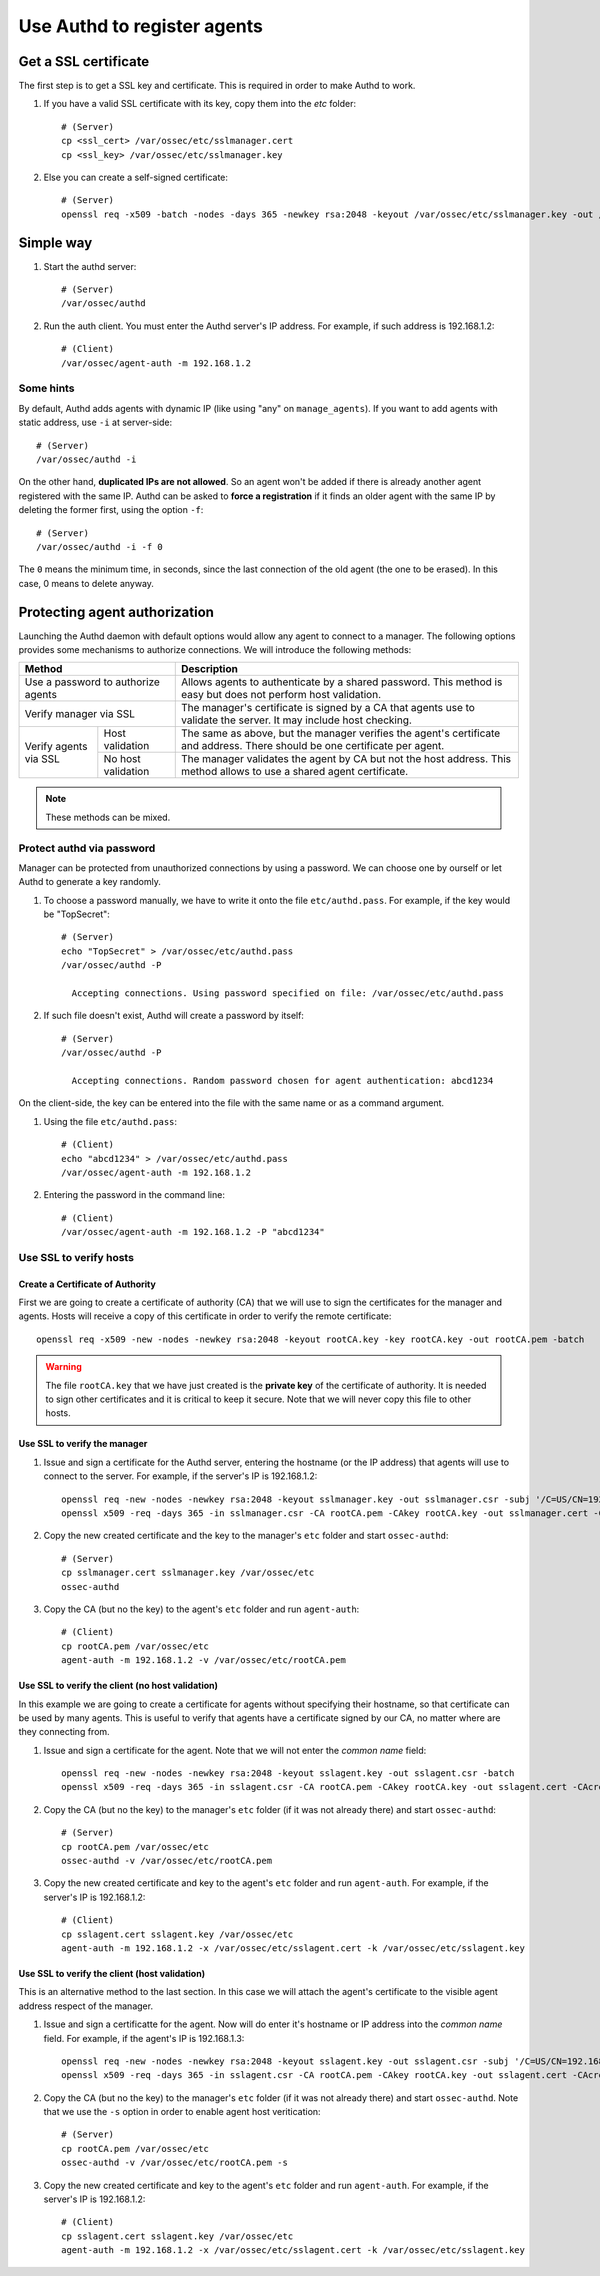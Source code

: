 .. _example_authd:

Use Authd to register agents
============================

Get a SSL certificate
---------------------

The first step is to get a SSL key and certificate. This is required in order to make Authd to work.

1. If you have a valid SSL certificate with its key, copy them into the `etc` folder::

    # (Server)
    cp <ssl_cert> /var/ossec/etc/sslmanager.cert
    cp <ssl_key> /var/ossec/etc/sslmanager.key

2. Else you can create a self-signed certificate::

    # (Server)
    openssl req -x509 -batch -nodes -days 365 -newkey rsa:2048 -keyout /var/ossec/etc/sslmanager.key -out /var/ossec/etc/sslmanager.cert

Simple way
----------

1. Start the authd server::

    # (Server)
    /var/ossec/authd

2. Run the auth client. You must enter the Authd server's IP address. For example, if such address is 192.168.1.2::

    # (Client)
    /var/ossec/agent-auth -m 192.168.1.2

Some hints
^^^^^^^^^^

By default, Authd adds agents with dynamic IP (like using "any" on ``manage_agents``). If you want to add agents with static address, use ``-i`` at server-side::

    # (Server)
    /var/ossec/authd -i

On the other hand, **duplicated IPs are not allowed**. So an agent won't be added if there is already another agent registered with the same IP. Authd can be asked to **force a registration** if it finds an older agent with the same IP by deleting the former first, using the option ``-f``::

    # (Server)
    /var/ossec/authd -i -f 0

The ``0`` means the minimum time, in seconds, since the last connection of the old agent (the one to be erased). In this case, 0 means to delete anyway.

Protecting agent authorization
------------------------------

Launching the Authd daemon with default options would allow any agent to connect to a manager. The following options provides some mechanisms to authorize connections. We will introduce the following methods:

+--------------------------------------------------+-----------------------------------------------------------------------------------------------------------------------------+
| Method                                           | Description                                                                                                                 |
+==================================================+=============================================================================================================================+
| Use a password to authorize agents               | Allows agents to authenticate by a shared password. This method is easy but does not perform host validation.               |
+--------------------------------------------------+-----------------------------------------------------------------------------------------------------------------------------+
| Verify manager via SSL                           | The manager's certificate is signed by a CA that agents use to validate the server. It may include host checking.           |
+-----------------------+--------------------------+-----------------------------------------------------------------------------------------------------------------------------+
| Verify agents via SSL | Host validation          | The same as above, but the manager verifies the agent's certificate and address. There should be one certificate per agent. |
+                       +--------------------------+-----------------------------------------------------------------------------------------------------------------------------+
|                       | No host validation       | The manager validates the agent by CA but not the host address. This method allows to use a shared agent certificate.       |
+-----------------------+--------------------------+-----------------------------------------------------------------------------------------------------------------------------+

.. note::
    These methods can be mixed.

Protect authd via password
^^^^^^^^^^^^^^^^^^^^^^^^^^

Manager can be protected from unauthorized connections by using a password. We can choose one by ourself or let Authd to generate a key randomly.

1. To choose a password manually, we have to write it onto the file ``etc/authd.pass``. For example, if the key would be "TopSecret"::

    # (Server)
    echo "TopSecret" > /var/ossec/etc/authd.pass
    /var/ossec/authd -P

      Accepting connections. Using password specified on file: /var/ossec/etc/authd.pass

2. If such file doesn't exist, Authd will create a password by itself::

    # (Server)
    /var/ossec/authd -P

      Accepting connections. Random password chosen for agent authentication: abcd1234

On the client-side, the key can be entered into the file with the same name or as a command argument.

1. Using the file ``etc/authd.pass``::

    # (Client)
    echo "abcd1234" > /var/ossec/etc/authd.pass
    /var/ossec/agent-auth -m 192.168.1.2

2. Entering the password in the command line::

    # (Client)
    /var/ossec/agent-auth -m 192.168.1.2 -P "abcd1234"

Use SSL to verify hosts
^^^^^^^^^^^^^^^^^^^^^^^

Create a Certificate of Authority
"""""""""""""""""""""""""""""""""

First we are going to create a certificate of authority (CA) that we will use to sign the certificates for the manager and agents. Hosts will receive a copy of this certificate in order to verify the remote certificate::

    openssl req -x509 -new -nodes -newkey rsa:2048 -keyout rootCA.key -key rootCA.key -out rootCA.pem -batch

.. warning::
    The file ``rootCA.key`` that we have just created is the **private key** of the certificate of authority. It is needed to sign other certificates and it is critical to keep it secure. Note that we will never copy this file to other hosts.

Use SSL to verify the manager
"""""""""""""""""""""""""""""

1. Issue and sign a certificate for the Authd server, entering the hostname (or the IP address) that agents will use to connect to the server. For example, if the server's IP is 192.168.1.2::

    openssl req -new -nodes -newkey rsa:2048 -keyout sslmanager.key -out sslmanager.csr -subj '/C=US/CN=192.168.1.2'
    openssl x509 -req -days 365 -in sslmanager.csr -CA rootCA.pem -CAkey rootCA.key -out sslmanager.cert -CAcreateserial

2. Copy the new created certificate and the key to the manager's ``etc`` folder and start ``ossec-authd``::

    # (Server)
    cp sslmanager.cert sslmanager.key /var/ossec/etc
    ossec-authd

3. Copy the CA (but no the key) to the agent's ``etc`` folder and run ``agent-auth``::

    # (Client)
    cp rootCA.pem /var/ossec/etc
    agent-auth -m 192.168.1.2 -v /var/ossec/etc/rootCA.pem

Use SSL to verify the client (no host validation)
"""""""""""""""""""""""""""""""""""""""""""""""""

In this example we are going to create a certificate for agents without specifying their hostname, so that certificate can be used by many agents. This is useful to verify that agents have a certificate signed by our CA, no matter where are they connecting from.

1. Issue and sign a certificate for the agent. Note that we will not enter the *common name* field::

    openssl req -new -nodes -newkey rsa:2048 -keyout sslagent.key -out sslagent.csr -batch
    openssl x509 -req -days 365 -in sslagent.csr -CA rootCA.pem -CAkey rootCA.key -out sslagent.cert -CAcreateserial

2. Copy the CA (but no the key) to the manager's ``etc`` folder (if it was not already there) and start ``ossec-authd``::

    # (Server)
    cp rootCA.pem /var/ossec/etc
    ossec-authd -v /var/ossec/etc/rootCA.pem

3. Copy the new created certificate and key to the agent's ``etc`` folder and run ``agent-auth``. For example, if the server's IP is 192.168.1.2::

    # (Client)
    cp sslagent.cert sslagent.key /var/ossec/etc
    agent-auth -m 192.168.1.2 -x /var/ossec/etc/sslagent.cert -k /var/ossec/etc/sslagent.key

Use SSL to verify the client (host validation)
""""""""""""""""""""""""""""""""""""""""""""""

This is an alternative method to the last section. In this case we will attach the agent's certificate to the visible agent address respect of the manager.

1. Issue and sign a certificatte for the agent. Now will do enter it's hostname or IP address into the *common name* field. For example, if the agent's IP is 192.168.1.3::

    openssl req -new -nodes -newkey rsa:2048 -keyout sslagent.key -out sslagent.csr -subj '/C=US/CN=192.168.1.3'
    openssl x509 -req -days 365 -in sslagent.csr -CA rootCA.pem -CAkey rootCA.key -out sslagent.cert -CAcreateserial

2. Copy the CA (but no the key) to the manager's ``etc`` folder (if it was not already there) and start ``ossec-authd``. Note that we use the ``-s`` option in order to enable agent host veritication::

    # (Server)
    cp rootCA.pem /var/ossec/etc
    ossec-authd -v /var/ossec/etc/rootCA.pem -s

3. Copy the new created certificate and key to the agent's ``etc`` folder and run ``agent-auth``. For example, if the server's IP is 192.168.1.2::

    # (Client)
    cp sslagent.cert sslagent.key /var/ossec/etc
    agent-auth -m 192.168.1.2 -x /var/ossec/etc/sslagent.cert -k /var/ossec/etc/sslagent.key
